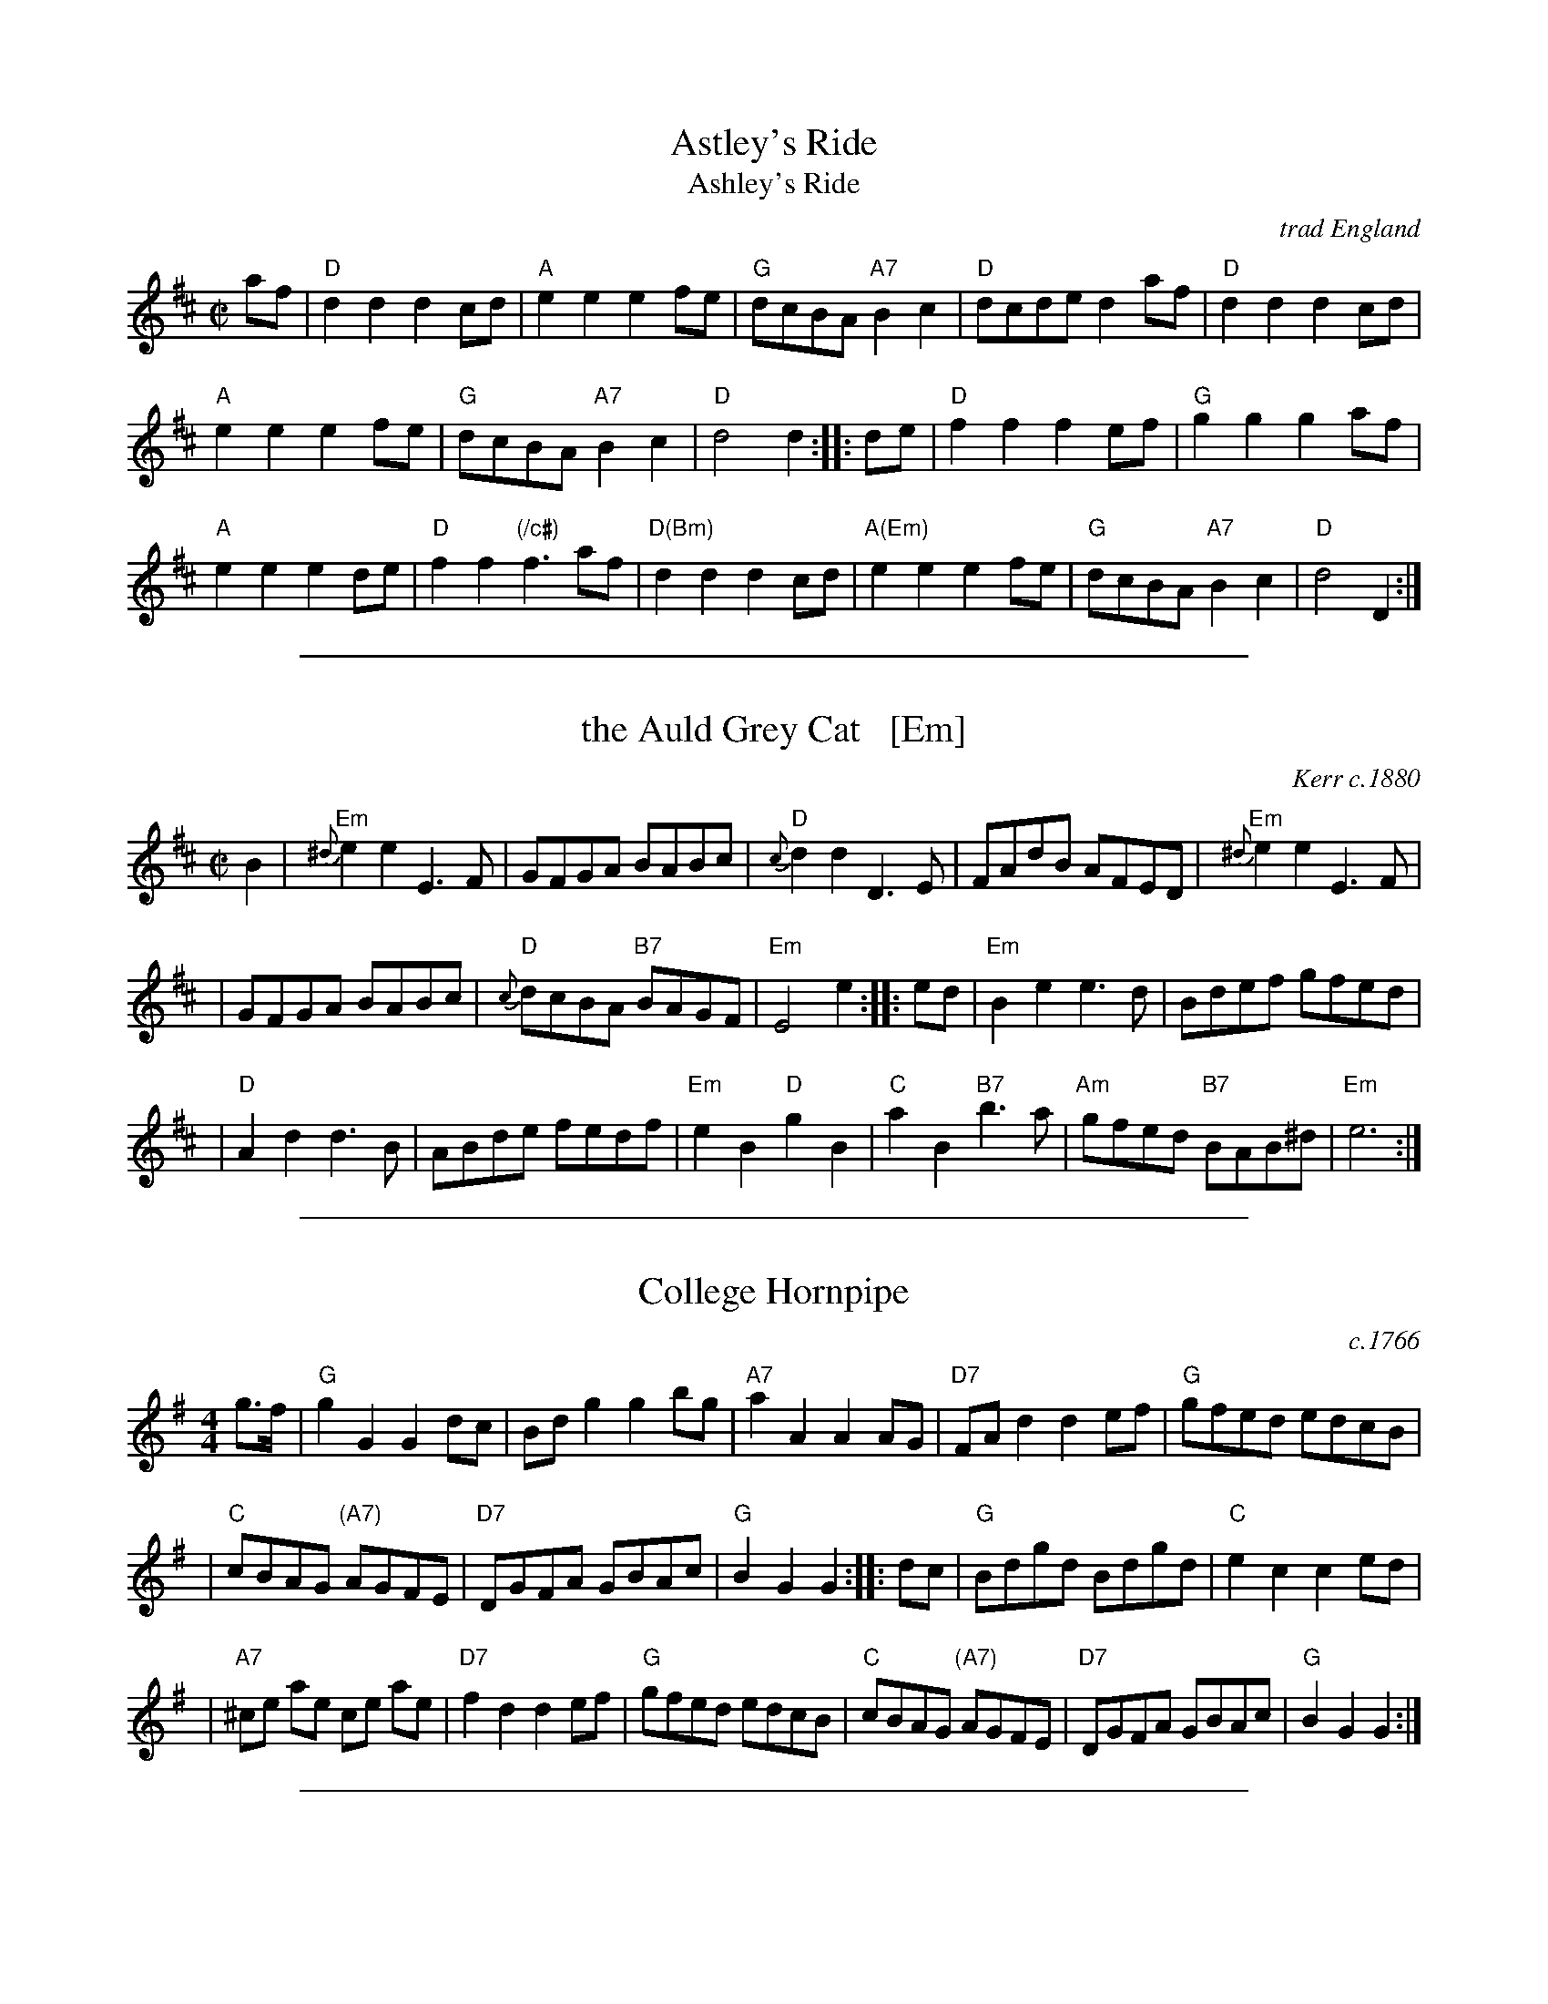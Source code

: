
X: 0
T: Astley's Ride
T: Ashley's Ride
O: trad England
M: C|
N: Dated to 1789 in Oxford, England, played by unnamed streed musicians and notated by the antiquarian Jean-Baptiste Malchair.
R: reel
K: D
af |\
"D"d2d2 d2cd | "A"e2e2 e2fe | "G"dcBA "A7"B2c2 | "D"dcde d2af | "D"d2d2 d2cd |
"A"e2e2 e2fe | "G"dcBA "A7"B2c2 | "D"d4 d2 :: de | "D"f2f2 f2ef | "G"g2g2 g2af |
"A"e2e2 e2de | "D"f2f2 "(/c#)"f3af | "D(Bm)"d2d2 d2cd | "A(Em)"e2e2 e2fe | "G"dcBA "A7"B2c2 | "D"d4 D2 :|

%%sep 2 1 500

X: 1
T: the Auld Grey Cat   [Em]
R: reel
O: Kerr c.1880
B: Kerr's Merry Melodies, v.1 p.28 c.1880
B: Roaring Jelly Coll.
Z: John Chambers <jc:trillian.mit.edu>
M: C|
L: 1/8
K: Edor
B2 \
| "Em"{^d}e2e2 E3F | GFGA BABc | "D"{c}d2d2 D3E | FAdB AFED |  "Em"{^d}e2e2 E3F |
| GFGA BABc | "D"{c}dcBA "B7"BAGF | "Em"E4 e2 :: ed | "Em"B2e2 e3d  | Bdef gfed |
| "D"A2d2 d3B | ABde fedf | "Em"e2B2 "D"g2B2 | "C"a2B2 "B7"b3a | "Am"gfed "B7"BAB^d | "Em"e6 :|

%%sep 2 1 500

X: 2
T: College Hornpipe
R: hornpipe, reel
O: c.1766
N: H&C  p.136, Harding 6 (in C), Hunter 336, Skye p.173, Litten p.19, BSFC II-7
Z: John Chambers <jc:trillian.mit.edu>
M: 4/4
L: 1/8
K: G
g>f \
| "G"g2 G2 G2dc | Bd g2 g2 bg \
| "A7"a2 A2 A2 AG | "D7"FA d2 d2 ef \
| "G"gfed edcB |
| "C"cBAG "(A7)"AGFE \
| "D7"DGFA GBAc | "G"B2G2 G2 :: dc \
| "G"Bdgd Bdgd | "C"e2 c2 c2 ed |
| "A7"^ce ae ce ae | "D7"f2 d2 d2 ef \
| "G"gfed edcB | "C"cBAG "(A7)"AGFE \
| "D7"DGFA GBAc | "G"B2G2 G2 :|

%%sep 2 1 500

X: 3
T: Come (Let Us) Dance and Sing
R: reel
Z: 1997 by John Chambers <jc:trillian.mit.edu>
B: Kennedy
M: C|
L: 1/8
K: D
A2 \
| "D"d2cd "A7"e2de | "D"f2d2 dedc \
| "G"B2e2 "E7"efed | "A7"c2A2 A2Bc \
||"D"d2cd "A7"e2de |
| "D"f2d2 dedc \
| "G"B2e2 "A7"dcBc | "D"d6 :: AG \
| "D"F2A2 "A7"ABAG | "D"F2A2 "A7"A3G |
| "D"F2A2 "Bm"d2f2 | "E(m)"edcB "A7"A2AG \
||"D"F2A2 "A7"ABAG | "D"F2A2 "A7"A2Bc \
| "D"d2de "G"gfed | "A7"a2A2 A2 :|

%%sep 2 1 500

X: 4
T: Constancy (G)
T: the Ton
O: 1788
B: Hendrickson's "John Griffiths Dancing Master (1788)"
R: march
Z: 2004 John Chambers <jc:trillian.mit.edu>
M: 2/4
L: 1/8
%Q: 1/4=108
K: G
[| "G"G2 BG | "D"GF ED | "G"G2 BG | "D"d4 |\
"Am"c2 Ac | "G"B2 GB | "A(m)7"A2 BG | "D"GF ED |
y2"G"G2 BG | "D"GF ED | "G"G2 BG | "D"d4 |\
"D"A2 "G"BG | "D"A2 "G"BG | "D"F2 "A7"E2 | "D"D4 |]
[| "G"d2 Bd | "D7(Am)"c2 Ac | "G(Em)"B2 GB | "D7"A2 D2 |\
"G"GB dg | "C"g2 eg | "A7"ag fe | "D"d4 |
y"G"d2 Bd | "D7(Am)"c2 Ac | "G(Em)"B2 GB | "D7"[AA]F [DD]C "I"|\
"G"B,D GB | "C"Ec BA | "G"BG "D7"AF | "G"G4 |]

%%sep 2 1 500

X: 5
T: Crooked Stovepipe
C: Ralph Page
M: C|
B: NEFR #106
K: G
|:\
"G"G2B2 BcdB | G2B2 BcdB | G2B2 "E7/G#"e3B | "Am"d2c2 "D7"c[dB][cA][AF] |\
"D7"F2A2 ABcA | F2A2 ABcd | "C"e3d "D7"e2f2 |1 "G"g2fe dcBA :|2 "G"g2"^#"g2 "D7"a2^a2 |]
|:\
"G"b3c' b2a2 | g4 g2f2 | "C"e2e2 "Am"f2g2 | "A7"a6 b2 |\
"D7"c'3d' c'2a2 | f6 e2 | d2d2 e2f2 |1 "G"g2"^#"g2 "D7"a2^a2 :|2 "G"g2fe dcBA |]

%%sep 2 1 500

X: 6
T: the Dress'd Ship   [A]
O: Thompson 1774
R: reel, polka
M: C
L: 1/8
Z: 2011 John Chambers <jc:trillian.mit.edu>
B: Charles & Samuel Thompson eds "Twenty Four Country Dances", London 1774, p.18 #2
K: A
% - - - - - - - - - - - - - - - - - - - - - - - - -
e |\
"A"cAEc "D"d2(d/e/f) | "A"ecac "Bm"dB-"E7"Be "I"|\
"A"cAEc "D"df"A"ea | "Bm"fd"E7"Be "A"cA-A :|
|: f/g/ |\
"A"aecA "D"f/g/a/f/ "A"ec | "D"df"A"ec "Bm"dB- "E7"Bf/g/ |\
"A"aecA "D"f/g/a/f/ "A"ec | "Bm"fd"E7"Be "A"cA-A :|
% - - - - - - - - Dance description - - - - - - - -
%%begintext align
%% 1st Man set to the 2d Wo. & turn .|. 1st
%% Wo. do the same :|. cast off 1 Cu. &
%% Allemand .|: cast up & Allemand & lead
%% down in the 2d Cu.s place :|:
%%endtext

%%sep 2 1 500

X: 7
T: Fisher's Hornpipe
O: James Fishar 1778
R: hornpipe, reel
Z: 1997 by John Chambers <jc:trillian.mit.edu>
M: C|
L: 1/8
K: D
(3A/B/c/ \
| "D"dAFD "G"GBAG | "D"FDFD "G"GBAG | "D"FDFD "A7(C)"GEGE | "D"FDFD "A7"EABc | "D"dAFD "G"GBAG |
| "D"FDFD "G"GBAG | "D"FGAB "A7"cdec | "D"d2d2 d2 :: cd | "A"ecAc egfe | "D"fdAd fagf |
| "A"ecAc efgf | "E7"edcB "A"A2A2 | "G"BGDG BdcB | "D"AFDF AFdA | "G"BdcB "A7"AGFE | "D"D2[d2D2] [d2D2] :|

%%sep 2 1 500

X: 8
T: Fisher's Hornpipe
R: hornpipe, reel
Z: 1997 by John Chambers <jc:trillian.mit.edu>
B: NEFR
M: C|
L: 1/8
K: F
c2 |\
"F"fcAc "Bb"BdcB | "F"AcAc "Bb"BdcB |\
"F"AcFc "Bb"BdGd | "F"AcFA "C7"G2(3cde |\
"F"fcAc "Bb"BdcB |
"F"AcFc "Bb"BdcB |\
"F"ABcd "C7"efge | "F"f2a2 f2 :: ef |\
"C"gece gebg  | "F"afcf afba |
"C"gece gaba | "G7"gfed "C"c2Bc |\
"Bb"dBFB dBfd | "F"cAFA cAfc |\
"Bb"dfed "C7"cBAG | "F"F2A2 F2 :|

%%sep 2 1 500

X: 9
T: the Flowers of Edinburgh #1
O: Oswald, c.1742
Z: John Chambers <jc:trillian.mit.edu>
N: Probably the best-known Scottish reel.
B: Oswald "Curious Collection of Scots Tunes (II)" c.1742
B: The Universal Magazine, April 1749, as "Flowers of Edinburgh".
R: reel
M: C|
L: 1/8
K: G
GE | "G"D2DE G2GA | BGBd cBAG | "D7"FGFE DEFG | AFdF E2GE || "G"D2DE G2GA |
| "G"BGBd "C"efge | "G"dcBA "D7"GFGA | "G"B2G2 G2 :: d2 | "G"g2gd gbag | "D7"f2fd fagf |
| "Em"e2ef gfed | B2e2 "(C)"e2ge || "G"dBGB d2d2 | "C"edef g2fe | "G"dcBA "D7"GFGA | "G"B2G2 G2 :|

%%sep 2 1 500

X: 10
T: Galopede   [G]
T: Yarmouth Reel
T: Persian Dance
%T: Corn Field
O: Preston 1801
R: Reel
N: The AABC pattern is for the country dance "Galopede".  This tune is
N: used for several dances, with several different repeat patterns.
%P: AABC
Z: 1997 by John Chambers <jc:trillian.mit.edu>
B: Preston "24 Country Dances for 1801" 1801
B: Kerr - Merry Melodies vol. 4 (No. 296)
B: Cecil Sharp "Country Dance Tuens" 1909
B: Karpeles & Schofield p.1 1951
B: Kennedy v.1 p.31 #63 1951
B: Barnes v.1 p.43
M: C|
L: 1/8
K: G
   dc \
| "G"B2Bc "D7"A2AB | "G(Em)"G2G2 G2AB |1,3 "C"cBcd edcB | "D7"A2A2 A2 :|2,4 "C(Am)"cBAG "D7"FGAF | "G"G2G2 G2 :|
|: dc \
| "G"B2gf "C"e2ed | "D7"dcBc A2dc |1 "G"B2gf "C"edcB | "D7"A2A2 A2 :|2 "G"BdcB "D7"AcBA | "G"G2G2 G2 |]
|: Bc \
| "G".d2.d2 .d2g2 | .d2.d2 .d2g2 |1 .d2.d2 "(C)"edcB | "D7"A2A2 A2Bc :|2 "C"edcB "D7"dcBA | "G"G2G2 G2 |]

%%sep 2 1 500

X: 11
T: the Girl I Left Behind Me
T: Brighton Camp
O: 1758
R: march
Z: John Chambers <jc:trillian.mit.edu>
B: E.Hunt p.13(F)
B: Karpeles & Schofield P.31(F), p.55(G)
B: Nan Fleming-Williams and Pat Shaw "English Dance Airs" Book 3 p.5 (1968, 1984)
N: Many versions exist from all over the British Isles. Commonly used for sword dances.
M: C
L: 1/4
K: G
g/f/ \
| "G"ed/c/ BA | "C(Em)"BG E>F | "G"GG G/A/B/c/ | "D7"d2 Bg/f/ \
| "G"ed/c/ BA | "C(Em)"BG E>G | "D7"FA DE/F/ | "G"G2 G :|
|: d/c/ \
| "G"Bd "D7"ef | "G"gd "D7"B>A | "G"Bd "Em"ef | "C(Am)"g2 "D7"fg/f/ \
| "G"ed/c/ BA | "C(Em)"BG E>G | "D7"FA DE/F/ | "G"G2 G :|

%%sep 2 1 500

X: 12
T: Jimmy Allen
T: Jamie Allen
B: NEFR #63
N: AKA "Reel of Tullochgoram"
M: C|
L: 1/4
Z: John Chambers <jc:trillian.mit.edu>
N: Jamie Allen was a Northumbrian small-pipes player.
K: G
 G/A/ \
| "G"BG GA | "Em"B2 GA/B/ | "Am"cA AB | "D7"c2 BA \
| "G"Gg "C"ge | "G"d2 B>c | "D7"dd c/B/A | "G"G2 G :|
|: B/A/ \
| "G"Gg g>f | "Em"ed cB | "Am"Aa a>g | "D7"fd ef \
| "C"g>a ge | "G"d2 B>c | "D7"dd c/B/A | "G"G2 G :|

%%sep 2 1 500

X: 13
T: Liberty
O: trad.
Z: 1997 by John Chambers <jc:trillian.mit.edu>
M: C|
L: 1/8
K: D
|: de |\
"D" f2A2 f2A2 | fgfe d2ef | "G"g2B2 g2B2 | gagf "(A7)"e2de ||\
"D" f2A2 f2A2 | fgfe d2ef | "G"gfed "A7"cABc | "D"d6 :|
|: FG |\
"D"A2AB AGFE | DFAd f2-[f2d2] | A2AB AGF2 | "A7"E6 FG ||\
"D"A2AB AGFE | DFAd f2ef | "G"gfed "A7"cABc | "D"d6 :|

%%sep 2 1 500

X: 14
T: MacLeod's Reel
T: Miss/Mrs. MacLeod's
O: Trad
Z: John Chambers <jc:trillian.mit.edu>
N: Sometimes called "Uncle Joe" in America.
N: Skye p.8
N: Hunter 249
N: BSFC I-61 and III-45
N: Winston  Scotty  Fitzgerald
D: Celtic 40 Fiddlers 3+2 tape A6
R: reel
M: C|
L: 1/8
K: A
   cB \
| "A"A2a2 "(D)"fefa | "A"~c2cB "(E7)"c2cB \
| "A"A2a2 "F#m"fefa | "Bm"B2BA "E7"B2cB |
| "A"A2a2 "(D)"fefa | "A"~c2cB c2e2 \
| "D"~f2fg fefg | "A"afec "E7"B2 :|
|: cB \
| "A"~A2cA eAcA | c2cB "(E7)"c2cB \
| "A"~A2cA "F#m"eAcA | "Bm"B2BA "E7"B2cB |
| "A"~A2cA eAcf | ecBA c3e \
| "D"~f2fg fefg | "A"afec "E7"B2 :|

%%sep 2 1 500

X: 15
T: My Love is But a Lassie Yet
O: Trad
R: reel, march
Z: John Chambers <jc:trillian.mit.edu>
M: C|
L: 1/8
K: D
   dc \
| "D"d2D2 F2A2 | d2D2 D2dc | d2D2 F2A2 | "Em"e2E2 "A7"E2dc \
| "D"d2D2 F2A2 | "G"B2g2 "A7"f2e2 | "D"dcBA "A7"Bcde | "D"f2d2 d2 |]
   fg \
| "D"a3f "A7"g3e | "D"f2d2 d2fg | a2f2 gfga | "Em"b2e2 "A7"e2fg \
| "D"a2af "A7"g2ge | "D"f2fd "A7"e2ec | "D"dcBA "A7"Bcde | "D"f2d2 d2 |]

%%sep 2 1 500

X: 16
T: the Rakes of Mallow  [G]
%T: the Jolly Sailor
N: Called "Sandy Lent the Man His Mill" in some old books
O: 1733
Z: John Chambers <jc:trillian.mit.edu>
B: Walsh "Caledonian Country Dances" 1733, p.34
B: Burke Thumoth collection (as “Rakes of Marlow”), 1745
M: C
L: 1/4
K: G
|:\
"G"GB GB | GB c/B/A/G/ | "D7"FA FA | FA d/c/B/A/ ||\
"G"GB GB | GB d2 |  "D7"c/B/A/G/ F/G/A/c/ | "G"BG G2 :|
|:\
"G"gf/e/ dc | Bc "(D7)"d2 | "G"gf/e/ dc | B[gd] "D7"A2 ||\
"G"gf/e/ dc | BG "C"c2 | "D7"c/B/A/G/ F/G/A/c/ | "G"BG G2 :|

%%sep 2 1 500

X: 17
T: the Red-Haired Boy
T: the Little Beggar Man
T: Guilderoy
O: Scotland 1762
B: McGibbon, Scots Tunes, book III, 1762; p.70
B: James Gillespie Manuscript of Perth, 1768
B: c.1776-1778 music copybook of fifer Thomas Nixon Jr. [1] (1762-1842), of Framingham, Connecticut
M: C|
L: 1/8
Z: Mary Lou Knack (Roaring Jelly collection)
R: reel
K: AMix
GF \
| "A"E2A2 ABcd | e2ec "D"d2cd | "A"e2A2 ABcA | "G"B2EF G2GF | "A"E2A2 ABcd |
| e2ec "D"d2cd | "A"e2a2 "E7"aged | "A"c2A2 A2 :: ef | "G"g2ef g2ef | gfec "D"d2cd |
| "A"e2A2 ABcA | "G"B2EF G2GF | "A"E2A2 ABcd | e2ec "D"d2cd | "A"e2a2 "E7"aged | "A"c2A2 A2 :|
%%text Also played in A minor (dorian)

%%sep 2 1 500

X: 18
T: the Road to Boston
T: the March to Boston
O: 1775
R: reel
Z: 1997 by John Chambers <jc:trillian.mit.edu>
M: C|
L: 1/8
K: D
de \
| "D"f4 ~f2ef | "(G)"g2f2 e2d2 | "A7"c2d2 e2f2 | "D"d2A2 F2A2 \
| "D"f4 ~f2ef | "(G)"g2f2 e2d2 | "A7"c2d2 e2c2 | "D"d6       :|
|: fg \
| "D"a4    ~a2^ga | "G(Bm)"b2a2 g2f2 | "Em"g4  ~g2fg | "A7"a2g2 f2e2 \
| "D(Bm)"f4 ~f2ef | "G(Em)"g2f2 e2d2 | "A7"c2d2 e2c2 |  "D"d6       :|

%%sep 2 1 500

X: 19
T: Roxburgh Castle
R: reel
O: John Fife MS 1780
N: Also in A.  This is a common Morris-dance tune, in hornpipe rhythm.
N: Kennedy 1-11
N: Raven p.188 (identical to the Kennedy version)
N: Brody p.237
N: Karpeles and Schofreld, p.7 (in A), p.42 (in G)
K: G
(3DEF \
| "G"G2GB dBGB | "C"c2ce "G"dBGB | "C"c2ec  "G"B2dB | "Am"AGAB "D7"AcBA | "G"~G2GB dBGB |
| "C"~c2ce "G"dBG2 | "C"gfge "D7"dcBA | "G"B2G2 G2 :: (3def | "G"gdBd edBd | gdBd edcB |
| "C"c2ac "G"B2gB | "Am"AGAB "D7"AcBA | "G"~G2GB dBGB | "C"~c2ce "G"dBG2 | "C"gfge "D7"dcBA | "G"B2G2 G2 :|

%%sep 2 1 500

X: 20
T: the Rose Tree
O: Trad
Z: 1999 John Chambers <jc:trillian.mit.edu>
M: C|
L: 1/4
K: D
|: f/e/ || "D"dB AF | A>B AA | dd ed/e/ | "A7"fe e/g/f/e/ \
|| "D"dB AF | A>B AA | dd "A7"ed/e/ | "D"fd d :|
|: e || "D"fe fg | a2 gf | "Em"eb b>a | be "A7"e/g/f/e/ \
|| "D"dB A F | A>B AA | dd "A7"ed/e/ | "D"fd d :|

%%sep 2 1 500

X: 21
T: the Soldier's Joy
T: the King's Head Reel
R: reel
O: Joshua Campbell 1778
B: Joshua Campbell's Collection 1778
B: RSCDS 2-6
Z: 1997 by John Chambers <jc:trillian.mit.edu>
N: The earlier name of this tune was "The King's Head Reel"
M: C|
L: 1/8
K: D
FG \
| "D"AFDF AFDF | "D"A2d2 d2cB | "D"AFDF AFDF | "A7"G2E2 E2FG | "D"AFDF AFDF |
| "D"A2d2 d2de | "D"fafd "A7"egec | "D"d2f2 d2 :: de | "D"f2fd fagf | "A7"e2ec egfe |
| "D"f2fd fagf | "A7"edcB A2g2 | "D"f2fd fagf | "A7"e2ec egfe | "D"fafd "A7"egec | "D"d2f2 d2 :|

%%sep 2 1 500

X: 22
T: Speed the Plough
C: John Morehead
Z: John Chambers <jc:trillian.mit.edu>
O: c.1800
N: Skye, p.5
N: Caledonian Companion, p.37
N: Allan's p.3 #6
N: Harp and Claymore, p.96 (with variations by J.S.Skinner)
N: Hardie p.37
N: SFT p.7
N: Litten p.23
N: Skye  p.5
N: Kennedy V.1 p.16
N: Allan's p.3
N: Phillips p.44 from Topic 12T280
N: J.S.Skinner(?)
D: Bill Hardie on "The Fiddler's Companion" tape
M: C|
L: 1/8
K: A
E \
| "A"~A2Ac efec | eaec efec | "D"dfdB "A"cecA | "Bm"dcBA "E7"GABc || "A"~A2Ac efec |
eaec efec | "D"decd "Bm"BcAB | "E7"FAGB "A"A3 :: g | "A"a2(3bag aAce | aAgA fAeA |
"D"dfdB "A"cecA | "Bm"dcBA "E7"GABd || "A"(3cBA eA "(D)"fA"A"eA | "D"fgaf "A"ecAc | "D"decd "Bm"BcAB | "E7"FAGB "A"A3 :|

%%sep 2 1 500

X: 23
T: the Successful Campaign   [G]
S: Roaring Jelly collection (R-29)
O: Walsh 1764
B: Barnes 2
Z: unknown
M: C|
R: reel
K: G
|:"G"G2GB "D7"A2Ac | "G"BGBd g4 | "G"gfed "C"edcB | "Am"cBAG "D7"FAFD |
y "G"G2GB "D7"A2Ac | "G"BGBd "Em"g4 | "Am"gfed "A7"efga | "D"f2"A7"e2 "D"d2z2 :|
|:"D/f#"d2d{e}f "E(m)"e2d2 | "Am"c2B2 c2A2 | "C"c2c{d}e "D7"d2c2 | "G"B2A2 B2G2 |
y "G"G2GB "D7"A2Ac | "G"BGBd g4 "I"| "G"gfed "C"efg[ac] | "G"B2"D7"A2 "G"G4 :|

%%sep 2 1 500

X: 24
T: Temperance Reel
T: Teetolaler's Reel
O: Ryan 1883
R: reel
B: Ryan’s Mammoth Collection, 1883
Z: 1997 by John Chambers <jc:trillian.mit.edu>
M: C|
L: 1/8
K: G
|: "G"G2GF GABc | dBge "D/F#"dBAc | "Em"BEED EFGA |1,3 "D7"BGAF GFED :|2,4 "D7"BGAF "G"G4 :|
|: "Em"Beed e3f | geaf gfed |1,3 "D"Bdde d3e | fdaf gefd :|2,4 "Em"BEED EFGA | "D7"BGAF "G"G4 :|

%%sep 2 1 500

X: 25
T: la Temp\^ete
B:Aird's Collection 1788-1803
R:march
B:RSCDS 2-1
Z:1997 by John Chambers <jc:trillian.mit.edu>
N:Suitable Pipe Tunes "Kilberry Polka"
M:2/4
L:1/8
K:C
"^A"\
|: "C"[cE]>G (5G/A/G/^F/G | e>c c2 | "G7"dG AB | "C"ce g2 \
 | "C"[cE]>G ~G2 | e>c c2 | "G7"dG AB | "C"[cE]z [cE]z :|
"^B"\
|: "C"g>e e>c | "G7"dB G2 | "C"g>e e>c | "G7"dB G2 \
 | "C"[cE]>G ~G2 | e>c c2 | "G7"dB AB | "C"cz cz :|
"^C"\
[| "C"c>e g>e | "F"a>f "C"g>e | "Dm"f>d "C"e>c | "G7"d/c/B/A/G2 \
 | "C"c>e g>e | "F"a>f "C"g>e | "Dm"f>d "C"e>c | "G7"dB "C"c2 |]
"^D"\
[| "C"g>e e>c | "G7"dB G2 | "C"g>e e>c | "G7"dB G2 \
 | "C"c>e g>e | "F"a>f "C"g>e | "Dm"f>d "C"e>c | "G7"dB "C"c2 |]
%%begintext align
%% Play ABCD for 32 bars, ABABCD for 48 bars, or ABABCDCD for 64 bars.
%%endtext

%%sep 2 1 500

X: 26
T: the White Cockade
O: Playford, 1687
R: march
Z: 2011 John Chambers <jc:trillian.mit.edu>
B: Playford "Apollo's Banquet", 1687, just called "a Scots tune"
M: C|
L: 1/8
K: G
"(D7)"GA \
| "G"B2Bd cBAG | "G"B2B2 B2GA | "G"B2Bd cBAG | "D7"B2A2 A2GA \
| "G"B2Bd cBAG | "G"B2d2 "Em"g2-ga | "C"bagf "D7"efge | "G"d2B2 "(D7)"B2 :|
|: "(D7)"Bc \
| "G"d2B2 g2Bc | "G"d2d2 "(D7)"d2Bc | "G"d2B2 "Em"g2fg | "Am"a2A2 "D7"A2GA \
| "G"B2d2 "D7"cBAG | "G"B2d2 "Em"g2-ga | "C"bagf "D7"efge | "G"d2B2 "(D7)"B2 :|

%%sep 2 1 500

X: 27
T: the World Turned Upside Down   [C]
T: When the King Receives His Own Again
O: England 1632
M: C|
L: 1/8
Z: 2006 John Chambers <jc:trillian.mit.edu>
K: C
   BA \
| "C"G2 G2 c2 c2 | "G7"defg "C"e2 de | "F"f2 A2 B2 e2 | "G7"d3 B G4 \
| "C"G2 G2 c2 c2 | "G7"defg "Am"e2 de | "Dm"f2 A2 "G7"B2 e2 | "G7"d3 c "C"c2 :|
|: c2 \
| "G"d2 Bc d2 G2 | "G"dcde d2 G2 | "G"dcde d2 cB | "D7"A3 G "G"G4 \
| "C"g2-gf e2 dc | "Dm"defg "Am"e2 de | "Dm"f2 A2 "G7"B2 e2 | "G7"d3 c "C"c2 :|

